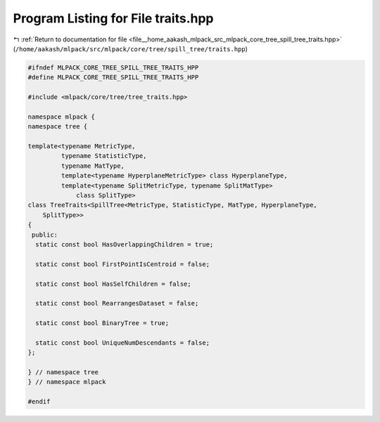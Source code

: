 
.. _program_listing_file__home_aakash_mlpack_src_mlpack_core_tree_spill_tree_traits.hpp:

Program Listing for File traits.hpp
===================================

|exhale_lsh| :ref:`Return to documentation for file <file__home_aakash_mlpack_src_mlpack_core_tree_spill_tree_traits.hpp>` (``/home/aakash/mlpack/src/mlpack/core/tree/spill_tree/traits.hpp``)

.. |exhale_lsh| unicode:: U+021B0 .. UPWARDS ARROW WITH TIP LEFTWARDS

.. code-block:: cpp

   
   #ifndef MLPACK_CORE_TREE_SPILL_TREE_TRAITS_HPP
   #define MLPACK_CORE_TREE_SPILL_TREE_TRAITS_HPP
   
   #include <mlpack/core/tree/tree_traits.hpp>
   
   namespace mlpack {
   namespace tree {
   
   template<typename MetricType,
            typename StatisticType,
            typename MatType,
            template<typename HyperplaneMetricType> class HyperplaneType,
            template<typename SplitMetricType, typename SplitMatType>
                class SplitType>
   class TreeTraits<SpillTree<MetricType, StatisticType, MatType, HyperplaneType,
       SplitType>>
   {
    public:
     static const bool HasOverlappingChildren = true;
   
     static const bool FirstPointIsCentroid = false;
   
     static const bool HasSelfChildren = false;
   
     static const bool RearrangesDataset = false;
   
     static const bool BinaryTree = true;
   
     static const bool UniqueNumDescendants = false;
   };
   
   } // namespace tree
   } // namespace mlpack
   
   #endif
